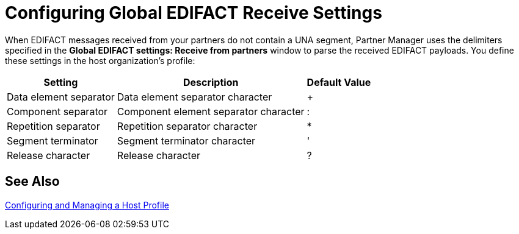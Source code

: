 = Configuring Global EDIFACT Receive Settings

When EDIFACT messages received from your partners do not contain a UNA segment, Partner Manager uses the delimiters specified in the *Global EDIFACT settings: Receive from partners* window to parse the received EDIFACT payloads. You define these settings in
 the host organization’s profile:

[%header%autowidth.spread]
|===
|Setting |Description |Default Value
| Data element separator | Data element separator character | +
|Component separator | Component element separator character | :
|Repetition separator | Repetition separator character | *
| Segment terminator | Segment terminator character | '
| Release character | Release character | ?
|===

== See Also

xref:configure-host.adoc[Configuring and Managing a Host Profile]
